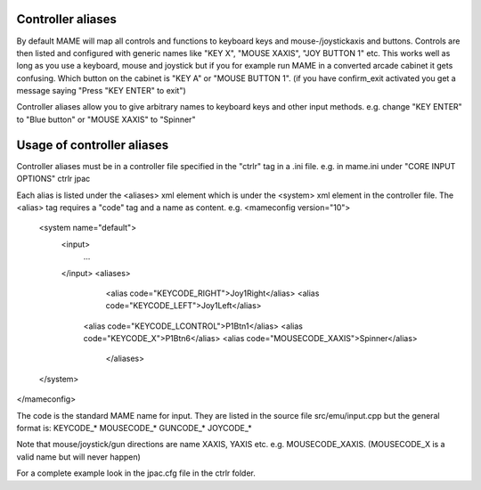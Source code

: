 Controller aliases
=====================

By default MAME will map all controls and functions to keyboard keys and mouse-/joystickaxis and buttons.
Controls are then listed and configured with generic names like "KEY X", "MOUSE XAXIS", "JOY BUTTON 1" etc.
This works well as long as you use a keyboard, mouse and joystick but if you for example run MAME in
a converted arcade cabinet it gets confusing. Which button on the cabinet is "KEY A" or "MOUSE BUTTON 1".
(if you have confirm_exit activated you get a message saying "Press "KEY ENTER" to exit")

Controller aliases allow you to give arbitrary names to keyboard keys and other input methods.
e.g. change "KEY ENTER" to "Blue button" or "MOUSE XAXIS" to "Spinner"

Usage of controller aliases
============================

Controller aliases must be in a controller file specified in the "ctrlr" tag in a .ini file.
e.g. in mame.ini under "CORE INPUT OPTIONS"
ctrlr		jpac

Each alias is listed under the <aliases> xml element which is under the <system> xml element in the controller file.
The <alias> tag requires a "code" tag and a name as content.
e.g.
<mameconfig version="10">
  <system name="default">
    <input>
	  ...
    </input>
    <aliases>
	  <alias code="KEYCODE_RIGHT">Joy1Right</alias>
	  <alias code="KEYCODE_LEFT">Joy1Left</alias>
      <alias code="KEYCODE_LCONTROL">P1Btn1</alias>
      <alias code="KEYCODE_X">P1Btn6</alias>
      <alias code="MOUSECODE_XAXIS">Spinner</alias>
	</aliases>
  </system>
</mameconfig>

The code is the standard MAME name for input. They are listed in the source file src/emu/input.cpp but the general format is:
KEYCODE_*
MOUSECODE_*
GUNCODE_*
JOYCODE_*

Note that mouse/joystick/gun directions are name XAXIS, YAXIS etc. e.g. MOUSECODE_XAXIS.
(MOUSECODE_X is a valid name but will never happen)

For a complete example look in the jpac.cfg file in the ctrlr folder.

